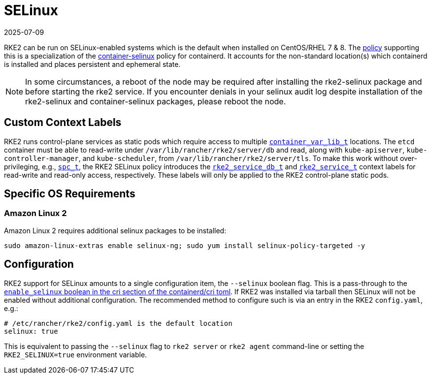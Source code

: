= SELinux
:revdate: 2025-07-09
:page-revdate: {revdate}

RKE2 can be run on SELinux-enabled systems which is the default when installed on CentOS/RHEL 7 & 8. The https://github.com/rancher/rke2-selinux[policy] supporting this is a specialization of the https://github.com/containers/container-selinux[container-selinux] policy for containerd. It accounts for the non-standard location(s) which containerd is installed and places persistent and ephemeral state.

[NOTE] 
====
In some circumstances, a reboot of the node may be required after installing the rke2-selinux package and before starting the rke2 service. If you encounter denials in your selinux audit log despite installation of the rke2-selinux and container-selinux packages, please reboot the node.
====

== Custom Context Labels

RKE2 runs control-plane services as static pods which require access to multiple https://github.com/containers/container-selinux/blob/RHEL7.5/container.te#L59[`container_var_lib_t`] locations. The `etcd` container must be able to read-write under `/var/lib/rancher/rke2/server/db` and read, along with `kube-apiserver`, `kube-controller-manager`, and `kube-scheduler`, from `/var/lib/rancher/rke2/server/tls`. To make this work without over-privileging, e.g., https://github.com/containers/container-selinux/blob/RHEL7.5/container.te#L47-L49[`spc_t`], the RKE2 SELinux policy introduces the https://github.com/rancher/rke2-selinux/blob/v0.3.latest.1/rke2.te#L15-L21[`rke2_service_db_t`] and https://github.com/rancher/rke2-selinux/blob/v0.3.latest.1/rke2.te#L9-L13[`rke2_service_t`] context labels for read-write and read-only access, respectively. These labels will only be applied to the RKE2 control-plane static pods.

== Specific OS Requirements

=== Amazon Linux 2

Amazon Linux 2 requires additional selinux packages to be installed:

[,bash]
----
sudo amazon-linux-extras enable selinux-ng; sudo yum install selinux-policy-targeted -y
----

== Configuration

RKE2 support for SELinux amounts to a single configuration item, the `--selinux` boolean flag. This is a pass-through to the https://github.com/containerd/cri/blob/release/1.4/docs/config.md[`enable_selinux` boolean in the cri section of the containerd/cri toml]. If RKE2 was installed via tarball then SELinux will not be enabled without additional configuration. The recommended method to configure such is via an entry in the RKE2 `config.yaml`, e.g.:

[,yaml]
----
# /etc/rancher/rke2/config.yaml is the default location
selinux: true
----

This is equivalent to passing the `--selinux` flag to `rke2 server` or `rke2 agent` command-line or setting the `RKE2_SELINUX=true` environment variable.
